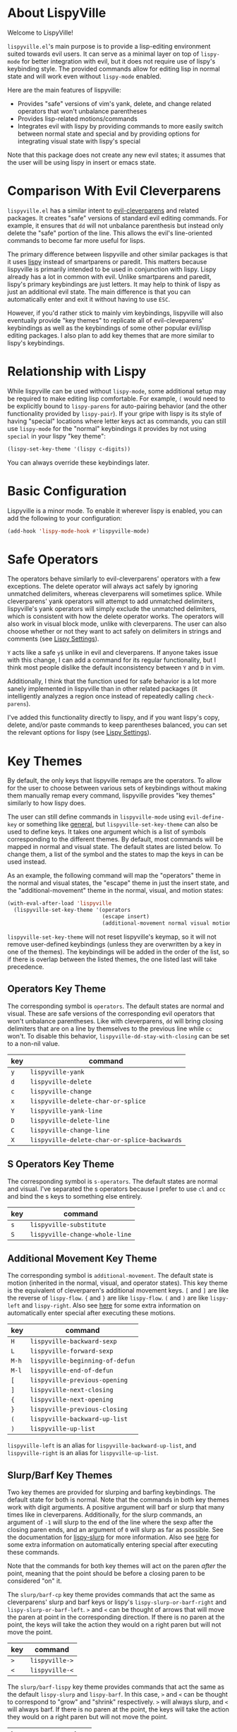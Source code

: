 * About LispyVille
Welcome to LispyVille!

=lispyville.el='s main purpose is to provide a lisp-editing environment suited towards evil users. It can serve as a minimal layer on top of =lispy-mode= for better integration with evil, but it does not require use of lispy's keybinding style. The provided commands allow for editing lisp in normal state and will work even without =lispy-mode= enabled.

Here are the main features of lispyville:
- Provides "safe" versions of vim's yank, delete, and change related operators that won't unbalance parentheses
- Provides lisp-related motions/commands
- Integrates evil with lispy by providing commands to more easily switch between normal state and special and by providing options for integrating visual state with lispy's special

Note that this package does not create any new evil states; it assumes that the user will be using lispy in insert or emacs state.

* Comparison With Evil Cleverparens
=lispyville.el= has a similar intent to [[https://github.com/luxbock/evil-cleverparens][evil-cleverparens]] and related packages. It creates "safe" versions of standard evil editing commands. For example, it ensures that =dd= will not unbalance parenthesis but instead only delete the "safe" portion of the line. This allows the evil's line-oriented commands to become far more useful for lisps.

The primary difference between lispyville and other similar packages is that it uses [[https://github.com/abo-abo/lispy][lispy]] instead of smartparens or paredit. This matters because lispyville is primarily intended to be used in conjunction with lispy. Lispy already has a lot in common with evil. Unlike smartparens and paredit, lispy's primary keybindings are just letters. It may help to think of lispy as just an additional evil state. The main difference is that you can automatically enter and exit it without having to use =ESC=.

However, if you'd rather stick to mainly vim keybindings, lispyville will also eventually provide "key themes" to replicate all of evil-cleveparens' keybindings as well as the keybindings of some other popular evil/lisp editing packages. I also plan to add key themes that are more similar to lispy's keybindings.

* Relationship with Lispy
While lispyville can be used without =lispy-mode=, some additional setup may be required to make editing lisp comfortable. For example, =(= would need to be explicitly bound to ~lispy-parens~ for auto-pairing behavior (and the other functionality provided by ~lispy-pair~). If your gripe with lispy is its style of having "special" locations where letter keys act as commands, you can still use =lispy-mode= for the "normal" keybindings it provides by not using =special= in your lispy "key theme":
#+begin_src emacs-lisp
(lispy-set-key-theme '(lispy c-digits))
#+end_src

You can always override these keybindings later.

* Basic Configuration
Lispyville is a minor mode. To enable it wherever lispy is enabled, you can add the following to your configuration:

#+begin_src emacs-lisp
(add-hook 'lispy-mode-hook #'lispyville-mode)
#+end_src
* Safe Operators
The operators behave similarly to evil-cleverparens' operators with a few exceptions. The delete operator will always act safely by ignoring unmatched delimiters, whereas cleverparens will sometimes splice. While cleverparens' yank operators will attempt to add unmatched delimiters, lispyville's yank operators will simply exclude the unmatched delimiters, which is consistent with how the delete operator works. The operators will also work in visual block mode, unlike with cleverparens. The user can also choose whether or not they want to act safely on delimiters in strings and comments (see [[#lispy-settings][Lispy Settings]]).

=Y= acts like a safe =y$= unlike in evil and cleverparens. If anyone takes issue with this change, I can add a command for its regular functionality, but I think most people dislike the default inconsistency between =Y= and =D= in vim.

Additionally, I think that the function used for safe behavior is a lot more sanely implemented in lispyville than in other related packages (it intelligently analyzes a region once instead of repeatedly calling ~check-parens~).

I've added this functionality directly to lispy, and if you want lispy's copy, delete, and/or paste commands to keep parentheses balanced, you can set the relevant options for lispy (see [[#lispy-settings][Lispy Settings]]).

* Key Themes
By default, the only keys that lispyville remaps are the operators. To allow for the user to choose between various sets of keybindings without making them manually remap every command, lispyville provides "key themes" similarly to how lispy does.

The user can still define commands in =lispyville-mode= using ~evil-define-key~ or something like [[https://github.com/noctuid/general.el][general]], but ~lispyville-set-key-theme~ can also be used to define keys. It takes one argument which is a list of symbols corresponding to the different themes. By default, most commands will be mapped in normal and visual state. The default states are listed below. To change them, a list of the symbol and the states to map the keys in can be used instead.

As an example, the following command will map the "operators" theme in the normal and visual states, the "escape" theme in just the insert state, and the "additional-movement" theme in the normal, visual, and motion states:
#+begin_src emacs-lisp
(with-eval-after-load 'lispyville
  (lispyville-set-key-theme '(operators
                              (escape insert)
                              (additional-movement normal visual motion))))
#+end_src

~lispyville-set-key-theme~ will not reset lispyville's keymap, so it will not remove user-defined keybindings (unless they are overwritten by a key in one of the themes). The keybindings will be added in the order of the list, so if there is overlap between the listed themes, the one listed last will take precedence.

** Operators Key Theme
The corresponding symbol is =operators=. The default states are normal and visual. These are safe versions of the corresponding evil operators that won't unbalance parentheses. Like with cleverparens, =dd= will bring closing delimiters that are on a line by themselves to the previous line while =cc= won't. To disable this behavior, =lispyville-dd-stay-with-closing= can be set to a non-nil value.

| key | command                                      |
|-----+----------------------------------------------|
| =y= | ~lispyville-yank~                            |
| =d= | ~lispyville-delete~                          |
| =c= | ~lispyville-change~                          |
| =x= | ~lispyville-delete-char-or-splice~           |
| =Y= | ~lispyville-yank-line~                       |
| =D= | ~lispyville-delete-line~                     |
| =C= | ~lispyville-change-line~                     |
| =X= | ~lispyville-delete-char-or-splice-backwards~ |

** S Operators Key Theme
The corresponding symbol is =s-operators=. The default states are normal and visual. I've separated the s operators because I prefer to use =cl= and =cc= and bind the s keys to something else entirely.

| key | command                        |
|-----+--------------------------------|
| =s= | ~lispyville-substitute~        |
| =S= | ~lispyville-change-whole-line~ |

** Additional Movement Key Theme
The corresponding symbol is =additional-movement=. The default state is motion (inherited in the normal, visual, and operator states). This key theme is the equivalent of cleverparen's additional movement keys. =[= and =]= are like the reverse of ~lispy-flow~. ={= and =}= are like ~lispy-flow~. =(= and =)= are like ~lispy-left~ and ~lispy-right~. Also see [[https://github.com/noctuid/lispyville#more-fluid-transitioning-between-normal-state-and-special][here]] for some extra information on automatically enter special after executing these motions.

| key   | command                         |
|-------+---------------------------------|
| =H=   | ~lispyville-backward-sexp~      |
| =L=   | ~lispyville-forward-sexp~       |
| =M-h= | ~lispyville-beginning-of-defun~ |
| =M-l= | ~lispyville-end-of-defun~       |
| =[=   | ~lispyville-previous-opening~   |
| =]=   | ~lispyville-next-closing~       |
| ={=   | ~lispyville-next-opening~       |
| =}=   | ~lispyville-previous-closing~   |
| =(=   | ~lispyville-backward-up-list~   |
| =)=   | ~lispyville-up-list~            |

~lispyville-left~ is an alias for ~lispyville-backward-up-list~, and ~lispyville-right~ is an alias for ~lispyville-up-list~.

** Slurp/Barf Key Themes
Two key themes are provided for slurping and barfing keybindings. The default state for both is normal. Note that the commands in both key themes work with digit arguments. A positive argument will barf or slurp that many times like in cleverparens. Additionally, for the slurp commands, an argument of =-1= will slurp to the end of the line where the sexp after the closing paren ends, and an argument of =0= will slurp as far as possible. See the documentation for [[http://oremacs.com/lispy/#lispy-slurp][lispy-slurp]] for more information. Also see [[https://github.com/noctuid/lispyville#more-fluid-transitioning-between-normal-state-and-special][here]] for some extra information on automatically entering special after executing these commands.

Note that the commands for both key themes will act on the paren /after/ the point, meaning that the point should be before a closing paren to be considered "on" it.

The =slurp/barf-cp= key theme provides commands that act the same as cleverparens' slurp and barf keys or lispy's ~lispy-slurp-or-barf-right~ and ~lispy-slurp-or-barf-left~. =>= and =<= can be thought of arrows that will move the paren at point in the corresponding direction. If there is no paren at the point, the keys will take the action they would on a right paren but will not move the point.

| key | command        |
|-----+----------------|
| =>= | ~lispyville->~ |
| =<= | ~lispyville-<~ |

The =slurp/barf-lispy= key theme provides commands that act the same as the default ~lispy-slurp~ and ~lispy-barf~. In this case, =>= and =<= can be thought to correspond to "grow" and "shrink" respectively. =>= will always slurp, and =<= will always barf. If there is no paren at the point, the keys will take the action they would on a right paren but will not move the point.

| key | command                  |
|-----+--------------------------|
| =>= | ~lispyville-slurp~       |
| =<= | ~lispyville-barf~        |

For both =<= bindings, if =lispyville-barf-stay-with-closing= is non-nil and barfing would move the closing delimiter behind the point, the point will instead be put on the closing delimiter.

** Additional Key Theme
The corresponding symbol is =additional=. The default states are normal and visual. This key theme is the equivalent of cleverparen's "additional bindings" keys. It is currently incomplete. =M-j= is comparable to ~evil-cp-drag-forward~ and ~lispy-move-down~. =M-k= is comparable to ~evil-cp-drag-backward~ and ~lispy-move-up~.

| key   | command                    |
|-------+----------------------------|
| =M-j= | ~lispyville-drag-forward~  |
| =M-k= | ~lispyville-drag-backward~ |

~lispyville-move-down~ is an alias for ~lispyville-drag-forward~, and ~lispyville-move-up~ is an alias for ~lispyville-drag-backward~.

** Escape Key Theme
The corresponding symbol is =escape=. The default states are insert and emacs. See [[#using-both-separately][here]] for more information.

| key   | command                   |
|-------+---------------------------|
| =ESC= | ~lispyville-normal-state~ |

** Mark Key Theme
The corresponding symbol is =mark=. The default states are normal and visual. See [[#using-only-lispys-mark-commands][here]] for more information.

| key   | command             |
|-------+---------------------|
| =v=   | ~lispy-mark-symbol~ |
| =V=   | ~lispy-mark~        |
| =C-v= | ~lispy-mark~        |

** Mark Toggle Key Theme
The corresponding symbol is =mark-toggle=. The default states are insert and emacs. Note that =v= will be bound in visual state (not changeable).

| key   | command                       |
|-------+-------------------------------|
| =v=   | ~lispyville-toggle-mark-type~ |
| =ESC= | ~lispyville-escape~           |

The idea of this theme is to use the same key you used to get into visual state or special to toggle between them and to use =ESC= to get rid of the region. For example, after entering visual state, you can press =v= to enter lispy special or =ESC= to return to normal state and cancel the region. After marking something with lispy, you can press the key for ~lispy-mark-list~ (I use =v=, but it is =m= by default) to enter visual state or =ESC= to return to insert or emacs state and cancel the region.

Note that this requires also binding ~lispyville-toggle-mark-type~ in lispy after it loads:
#+begin_src emacs-lisp
(lispy-define-key lispy-mode-map "m" #'lispyville-toggle-mark-type)
;; or v for better consistency (I swap m and v)
(lispy-define-key lispy-mode-map "v" #'lispyville-toggle-mark-type)
#+end_src

By re-purposing =v= in visual state (which normally enters visual line mode) to enter lispy special and re-purposing =m= (or =v=) in lispy special with an active region to enter visual state (while moving =m='s normal functionality to =ESC=), this functionality is achieved without requiring any complicated keybindings. Note that the toggle key will still act as ~lispy-mark-list~ in lispy special if you use a prefix arg (other than 1).

When using this theme with the =mark= theme, the =mark= theme should be specified first. If you would prefer that =ESC= always enters normal state (instead of returning you to lispy special with no region if you are in lispy special with a region), you can specify the =escape= theme after the =mark-toggle= theme.

* Integration with Lispy
** More Fluid Transitioning Between Normal State and Special
Getting to special when in insert or emacs state is already pretty easy. You can use =)= or =[= and =]= (if you like those keybindings) to jump to a special location at any time. If you want to get there from normal state, it's a bit more tedious, since you need to first navigate to a special location and then enter insert or emacs state.

Lispyville provides an option that will automatically enter insert or emacs state for lispyville navigation commands that would put you at a paren. To enable this behavior, =lispyville-motions-put-into-special= can be set to a non-nil value. If you prefer to edit in emacs-state, you can set =lispyville-preferred-lispy-state= to =emacs=.

Note that this behavior will not affect the use of motions with an operator or in visual state (which wouldn't make sense).

There is also an option for commands called =lispyville-commands-put-into-special= that can be customized in the same way. The currently applicable commands are the slurp and barf commands.

** Visual State and Special Integration
Lispyville tries to be unobtrusive by default, only rebinding the major operator keys. Since there are many potential ways to better integrate evil's visual state with lispy's special (with the region active), lispyville doesn't make a default choice for the user.

*** Using Both Separately
:PROPERTIES:
:CUSTOM_ID: using-both-separately
:END:

This is probably the simplest method of improving things. By default, pressing escape after using something like ~lispy-mark~ from special will enter normal state but won't cancel the region. Lispyville provides ~lispyville-normal-state~ to deactivate the region and enter normal state in one step. You can map it manually or use the =escape= key theme (e.g. ~(lispyville-set-key-theme '(... (escape insert emacs)))~).

On the other hand, if you want to map a key in normal state to mark something with a lispy command like ~lispy-mark~, normally evil's visual state will be entered. If you would rather use lispy's keys after calling specific (but not all) mark commands, you can use ~lispyville-wrap-command~ to create a function that will call a command and then enter a state.

#+begin_src emacs-lisp
(evil-define-key 'normal lispyville-mode-map
  "v" (lispyville-wrap-command lispy-mark-symbol insert))
#+end_src

You may also want to use this for binding =m= and related keys for lispy.

To toggle between special and visual state at any time, you can use the =mark-toggle= key theme.

See the next section if you would prefer that lispy's mark commands always enter insert or emacs state.

*** Using Only Lispy's Mark Commands
:PROPERTIES:
:CUSTOM_ID: using-only-lispys-mark-commands
:END:

Lispy's special mark state won't work correctly when entered with an active region it wouldn't normally mark (e.g. half of a symbol is marked). Because of this, you'll probably want to rebind =v=, =V=, and =C-v=. Lispyville provides a key theme to remap =v= to ~lispy-mark-symbol~ and =V= and =C-v= to ~lispy-mark~ (e.g. ~(lispyville-set-key-theme '(... (mark normal)))~).

To always use lispy's keys, the following can be added to the user's configuration after lispyville loads. It will cause insert or emacs state (based on =lispyville-preferred-lispy-state=) to be entered instead of visual state for commands that would enter visual state.
#+begin_src emacs-lisp
(lispyville-enter-special-when-marking)
#+end_src

If after trying this out, you find you don't like it, you can use ~lispyville-remove-marking-hooks~ (which can be run with =M-x=) to remove the behavior.

*** Using Only Evil's Mark Commands
Similarly, one can have all lispy mark commands enter evil's visual state instead:
#+begin_src emacs-lisp
(lispyville-enter-visual-when-marking)
#+end_src

The behavior can be removed in the same way (by using ~lispyville-remove-marking-hooks~).

*** Final Notes
If you prefer evil or lispy for working with regions but don't want to use either all of the time, it's probably best to pick the one you find the most useful and bind some keys from the other in the relevant keymap.

I may add a key theme for this, but I personally prefer to mainly using lispy's keys, as they are generally more useful than the default evil motions and will keep the region balanced. Evil's commands can be more useful for editing comments, so I'm personally using the first solution ([[#using-both-separately][Using Both Separately]]) to choose which to use.

Note that you can still use the =mark-toggle= keybinding to switch between visual and special even if you run ~(lispyville-enter-special-when-marking)~ or ~(lispyville-enter-visual-when-marking)~.

* Lispy Settings
:PROPERTIES:
:CUSTOM_ID: lispy-settings
:END:

I've added the main functions behind safe deletion and copying directly to lispy. To have lispy's commands always act safely on a region, =lispy-safe-delete= and =lispy-safe-copy= can be set to non-nil values. Lispyville's functions keep delimiters balanced regardless of these settings.

The options that /will/ affect lispyville's behavior are =lispy-safe-threshold=, =lispy-safe-actions-ignore-strings=, and =lispy-safe-actions-ignore-comments=. =lispy-safe-threshold= is the maximum size a region can be before operators will not try to keep delimiters balanced. The other two options will determine whether operators will attempt to keep delimiters balanced in strings and comments.

There is also a ~lispy-safe-paste~ option that will add missing delimiters to the start and end of pasted text. I've yet to make an equivalent paste operator.
